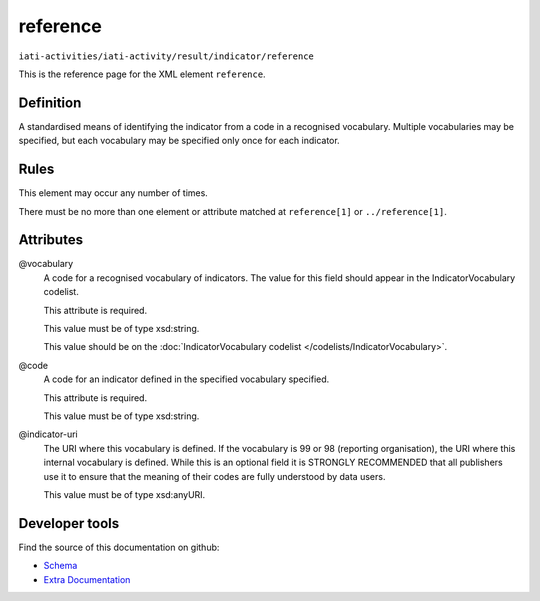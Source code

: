 reference
=========

``iati-activities/iati-activity/result/indicator/reference``

This is the reference page for the XML element ``reference``. 

.. index::
  single: reference

Definition
~~~~~~~~~~


A standardised means of identifying the indicator from a code in a recognised vocabulary. Multiple vocabularies may be specified, but each vocabulary may be specified only once for each indicator.


Rules
~~~~~








This element may occur any number of times.







There must be no more than one element or attribute matched at ``reference[1]`` or ``../reference[1]``.




Attributes
~~~~~~~~~~


.. _iati-activities/iati-activity/result/indicator/reference/.vocabulary:

@vocabulary
  A code for a recognised vocabulary of indicators. The value for this field should appear in the IndicatorVocabulary codelist.

  This attribute is required.



  This value must be of type xsd:string.


  This value should be on the :doc:`IndicatorVocabulary codelist </codelists/IndicatorVocabulary>`.



  
.. _iati-activities/iati-activity/result/indicator/reference/.code:

@code
  A code for an indicator defined in the specified vocabulary specified.

  This attribute is required.



  This value must be of type xsd:string.



  
.. _iati-activities/iati-activity/result/indicator/reference/.indicator-uri:

@indicator-uri
  The URI where this vocabulary is defined. If the vocabulary is 99 or 98 (reporting organisation), the URI where this internal vocabulary is defined. While this is an optional field it is STRONGLY RECOMMENDED that all publishers use it to ensure that the meaning of their codes are fully understood by data users.


  This value must be of type xsd:anyURI.



  





Developer tools
~~~~~~~~~~~~~~~

Find the source of this documentation on github:

* `Schema <https://github.com/IATI/IATI-Schemas/blob/version-2.03/iati-activities-schema.xsd#L1741>`_
* `Extra Documentation <https://github.com/IATI/IATI-Extra-Documentation/blob/version-2.03/fr/activity-standard/iati-activities/iati-activity/result/indicator/reference.rst>`_

